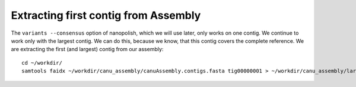 Extracting first contig from Assembly
-------------------------------------

The ``variants --consensus`` option of nanopolish, which we will use later, only works on one contig. We continue to work only with the largest contig. We can do this, because we know, that this contig covers the complete reference. We are extracting the first (and largest) contig from our assembly::
  
  cd ~/workdir/
  samtools faidx ~/workdir/canu_assembly/canuAssembly.contigs.fasta tig00000001 > ~/workdir/canu_assembly/largestContig.fasta

